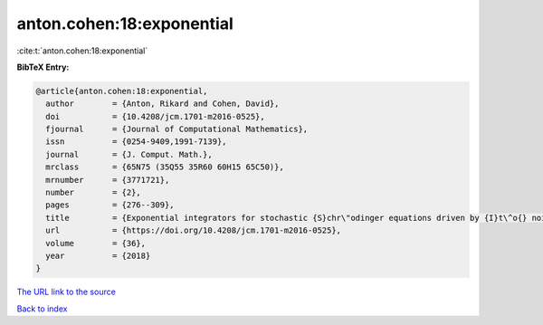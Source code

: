 anton.cohen:18:exponential
==========================

:cite:t:`anton.cohen:18:exponential`

**BibTeX Entry:**

.. code-block:: bibtex

   @article{anton.cohen:18:exponential,
     author        = {Anton, Rikard and Cohen, David},
     doi           = {10.4208/jcm.1701-m2016-0525},
     fjournal      = {Journal of Computational Mathematics},
     issn          = {0254-9409,1991-7139},
     journal       = {J. Comput. Math.},
     mrclass       = {65N75 (35Q55 35R60 60H15 65C50)},
     mrnumber      = {3771721},
     number        = {2},
     pages         = {276--309},
     title         = {Exponential integrators for stochastic {S}chr\"odinger equations driven by {I}t\^o{} noise},
     url           = {https://doi.org/10.4208/jcm.1701-m2016-0525},
     volume        = {36},
     year          = {2018}
   }

`The URL link to the source <https://doi.org/10.4208/jcm.1701-m2016-0525>`__


`Back to index <../By-Cite-Keys.html>`__
